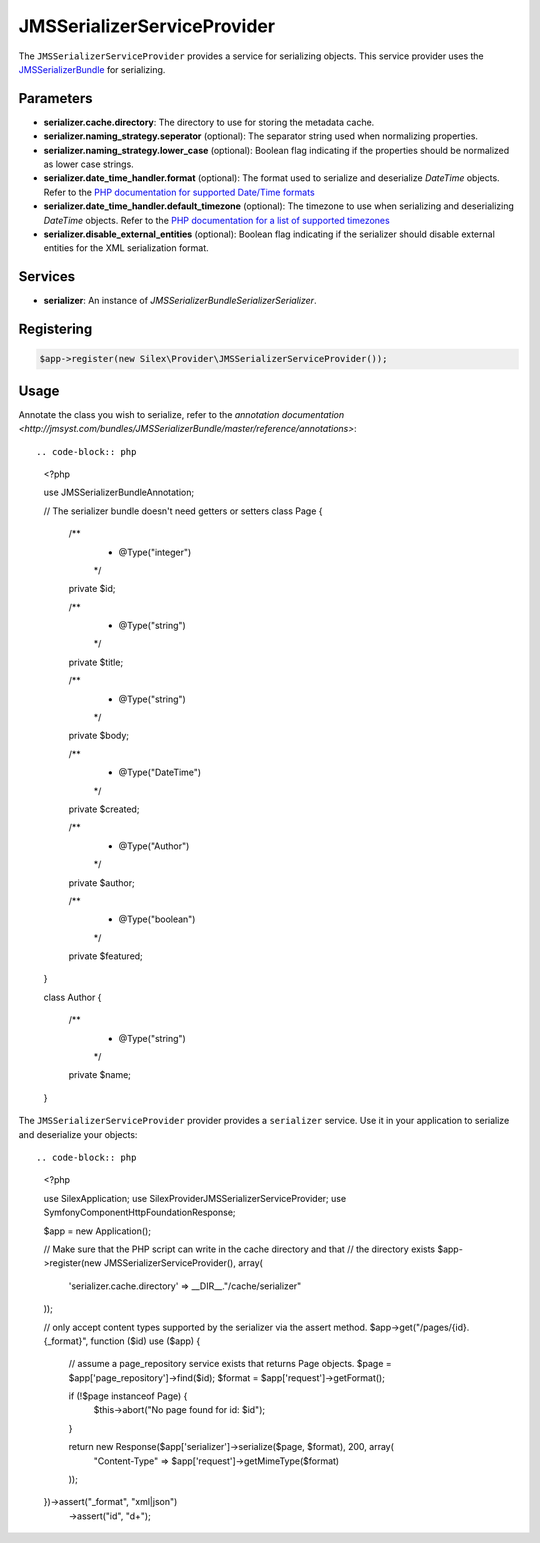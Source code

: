 JMSSerializerServiceProvider
============================

The ``JMSSerializerServiceProvider`` provides a service for serializing objects.
This service provider uses the `JMS\SerializerBundle
<http://jmsyst.com/bundles/JMSSerializerBundle>`_ for serializing.

Parameters
----------

* **serializer.cache.directory**: The directory to use for storing the metadata
  cache.

* **serializer.naming_strategy.seperator** (optional): The separator string used
  when normalizing properties.

* **serializer.naming_strategy.lower_case** (optional): Boolean flag indicating
  if the properties should be normalized as lower case strings.

* **serializer.date_time_handler.format** (optional): The format used to
  serialize and deserialize *DateTime* objects. Refer to the `PHP documentation
  for supported Date/Time formats <http://php.net/manual/en/datetime.formats.php>`_

* **serializer.date_time_handler.default_timezone** (optional): The timezone to
  use when serializing and deserializing *DateTime* objects. Refer to the `PHP
  documentation for a list of supported timezones
  <http://php.net/manual/en/timezones.php>`_

* **serializer.disable_external_entities** (optional): Boolean flag indicating
  if the serializer should disable external entities for the XML serialization
  format.

Services
--------

* **serializer**: An instance of *JMS\SerializerBundle\Serializer\Serializer*.

Registering
-----------

.. code-block:: php

    $app->register(new Silex\Provider\JMSSerializerServiceProvider());

Usage
-----

Annotate the class you wish to serialize, refer to the `annotation documentation
<http://jmsyst.com/bundles/JMSSerializerBundle/master/reference/annotations>`::

.. code-block:: php

    <?php

    use JMS\SerializerBundle\Annotation;

    // The serializer bundle doesn't need getters or setters
    class Page
    {
        /**
         * @Type("integer")
         */
        private $id;

        /**
         * @Type("string")
         */
        private $title;

        /**
         * @Type("string")
         */
        private $body;

        /**
         * @Type("DateTime")
         */
        private $created;

        /**
         * @Type("Author")
         */
        private $author;

        /**
         * @Type("boolean")
         */
        private $featured;
    }

    class Author
    {
        /**
         * @Type("string")
         */
        private $name;
    }

The ``JMSSerializerServiceProvider`` provider provides a ``serializer`` service.
Use it in your application to serialize and deserialize your objects::

.. code-block:: php

    <?php

    use Silex\Application;
    use Silex\Provider\JMSSerializerServiceProvider;
    use Symfony\Component\HttpFoundation\Response;

    $app = new Application();

    // Make sure that the PHP script can write in the cache directory and that
    // the directory exists
    $app->register(new JMSSerializerServiceProvider(), array(
        'serializer.cache.directory' => __DIR__."/cache/serializer"
    ));

    // only accept content types supported by the serializer via the assert method.
    $app->get("/pages/{id}.{_format}", function ($id) use ($app) {
        // assume a page_repository service exists that returns Page objects.
        $page = $app['page_repository']->find($id);
        $format = $app['request']->getFormat();

        if (!$page instanceof Page) {
            $this->abort("No page found for id: $id");
        }

        return new Response($app['serializer']->serialize($page, $format), 200, array(
            "Content-Type" => $app['request']->getMimeType($format)
        ));
    })->assert("_format", "xml|json")
      ->assert("id", "\d+");
